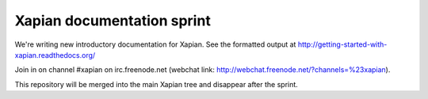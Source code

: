 Xapian documentation sprint
===========================

We're writing new introductory documentation for Xapian.  See the formatted
output at http://getting-started-with-xapian.readthedocs.org/

Join in on channel #xapian on irc.freenode.net (webchat link:
http://webchat.freenode.net/?channels=%23xapian).

This repository will be merged into the main Xapian tree and disappear
after the sprint.
